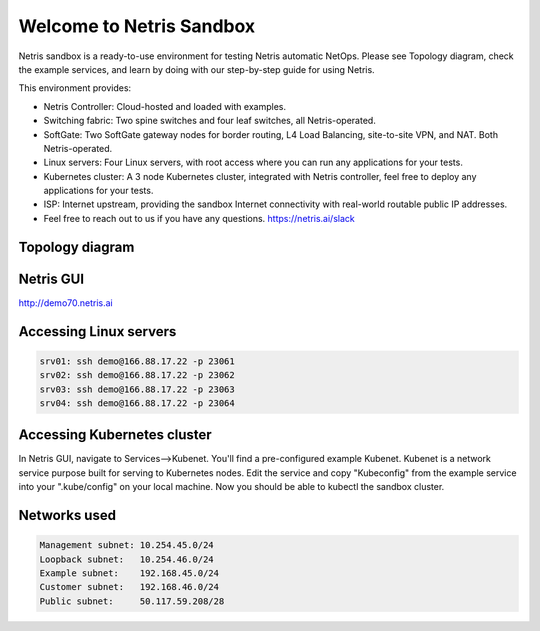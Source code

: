 *************************
Welcome to Netris Sandbox
*************************

Netris sandbox is a ready-to-use environment for testing Netris automatic NetOps. 
Please see Topology diagram, check the example services, and learn by doing with our step-by-step guide for using Netris. 

This environment provides:

* Netris Controller: Cloud-hosted and loaded with examples.
* Switching fabric: Two spine switches and four leaf switches, all Netris-operated.
* SoftGate: Two SoftGate gateway nodes for border routing, L4 Load Balancing, site-to-site VPN, and NAT. Both Netris-operated.
* Linux servers: Four Linux servers, with root access where you can run any applications for your tests.
* Kubernetes cluster: A 3 node Kubernetes cluster, integrated with Netris controller, feel free to deploy any applications for your tests.
* ISP: Internet upstream, providing the sandbox Internet connectivity with real-world routable public IP addresses.

* Feel free to reach out to us if you have any questions. https://netris.ai/slack 

Topology diagram
================

.. image:: /images/sandbox_topology.png
    :align: center

Netris GUI
==========
http://demo70.netris.ai

Accessing Linux servers
=======================
.. code-block:: shell-session

  srv01: ssh demo@166.88.17.22 -p 23061
  srv02: ssh demo@166.88.17.22 -p 23062
  srv03: ssh demo@166.88.17.22 -p 23063
  srv04: ssh demo@166.88.17.22 -p 23064
  

Accessing Kubernetes cluster
============================
In Netris GUI, navigate to Services-->Kubenet. You'll find a pre-configured example Kubenet. Kubenet is a network service purpose built for serving to Kubernetes nodes. Edit the service and copy "Kubeconfig" from the example service into your ".kube/config" on your local machine. Now you should be able to kubectl the sandbox cluster.
  
Networks used
=============
.. code-block:: shell-session

  Management subnet: 10.254.45.0/24 
  Loopback subnet:   10.254.46.0/24
  Example subnet:    192.168.45.0/24
  Customer subnet:   192.168.46.0/24
  Public subnet:     50.117.59.208/28
